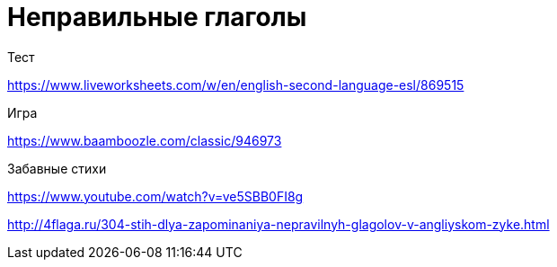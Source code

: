 = Неправильные глаголы 

Тест

https://www.liveworksheets.com/w/en/english-second-language-esl/869515

Игра 

https://www.baamboozle.com/classic/946973

Забавные стихи

https://www.youtube.com/watch?v=ve5SBB0FI8g

http://4flaga.ru/304-stih-dlya-zapominaniya-nepravilnyh-glagolov-v-angliyskom-zyke.html